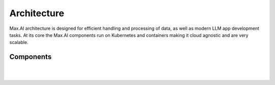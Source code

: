 Architecture
============

Max.AI architecture is designed for efficient handling and processing of data, as well as modern LLM app development tasks. At its core the Max.AI components run on Kubernetes and containers making it cloud agnostic and are very scalable.


Components
^^^^^^^^^^


.. image:: ../static/images/Data-Integration-Generic.png
   :width: 600px
   :align: center
   :alt: Max.AI LLM Architecture
   
|
   
.. image:: ../static/images/Data-Integration-Generic-2.png
   :width: 600px
   :align: center
   :alt: Max.AI LLM Architecture  

|
